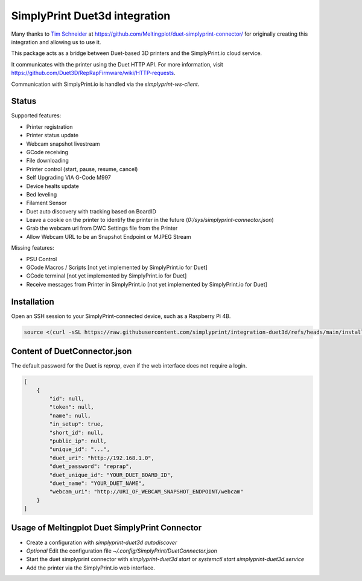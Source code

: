 SimplyPrint Duet3d integration
================================================

Many thanks to `Tim Schneider <https://github.com/timschneider>`_  at https://github.com/Meltingplot/duet-simplyprint-connector/ for originally creating this integration and allowing us to use it.

This package acts as a bridge between Duet-based 3D printers and the SimplyPrint.io cloud service.

It communicates with the printer using the Duet HTTP API.
For more information, visit https://github.com/Duet3D/RepRapFirmware/wiki/HTTP-requests.

Communication with SimplyPrint.io is handled via the `simplyprint-ws-client`.

------------
Status
------------

Supported features:

- Printer registration
- Printer status update
- Webcam snapshot livestream
- GCode receiving
- File downloading
- Printer control (start, pause, resume, cancel)
- Self Upgrading VIA G-Code M997
- Device healts update
- Bed leveling
- Filament Sensor
- Duet auto discovery with tracking based on BoardID
- Leave a cookie on the printer to identify the printer in the future (`0:/sys/simplyprint-connector.json`)
- Grab the webcam url from DWC Settings file from the Printer
- Allow Webcam URL to be an Snapshot Endpoint or MJPEG Stream

Missing features:

- PSU Control
- GCode Macros / Scripts [not yet implemented by SimplyPrint.io for Duet]
- GCode terminal [not yet implemented by SimplyPrint.io for Duet]
- Receive messages from Printer in SimplyPrint.io [not yet implemented by SimplyPrint.io for Duet]


------------
Installation
------------
Open an SSH session to your SimplyPrint-connected device, such as a Raspberry Pi 4B.

.. code-block:: sh

    source <(curl -sSL https://raw.githubusercontent.com/simplyprint/integration-duet3d/refs/heads/main/install.sh)


-----------------------------
Content of DuetConnector.json
-----------------------------

The default password for the Duet is `reprap`, even if the web interface does not require a login.

.. code-block:: json

    [
        {
            "id": null,
            "token": null,
            "name": null,
            "in_setup": true,
            "short_id": null,
            "public_ip": null,
            "unique_id": "...",
            "duet_uri": "http://192.168.1.0",
            "duet_password": "reprap",
            "duet_unique_id": "YOUR_DUET_BOARD_ID",
            "duet_name": "YOUR_DUET_NAME",
            "webcam_uri": "http://URI_OF_WEBCAM_SNAPSHOT_ENDPOINT/webcam"
        }
    ]


-----------------------------------------------
Usage of Meltingplot Duet SimplyPrint Connector
-----------------------------------------------

- Create a configuration with `simplyprint-duet3d autodiscover`
- *Optional* Edit the configuration file `~/.config/SimplyPrint/DuetConnector.json`
- Start the duet simplyprint connector with `simplyprint-duet3d start` or `systemctl start simplyprint-duet3d.service`
- Add the printer via the SimplyPrint.io web interface.
